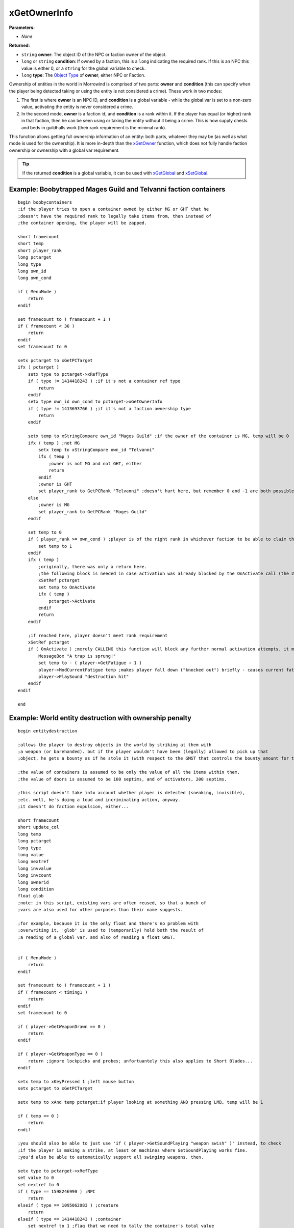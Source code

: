 
xGetOwnerInfo
========================================================

**Parameters:**

- *None*

**Returned:**

- ``string`` **owner**: The object ID of the NPC or faction owner of the object.
- ``long`` or ``string`` **condition**: If owned by a faction, this is a ``long`` indicating the required rank. If this is an NPC this value is either 0, or a ``string`` for the global variable to check.
- ``long`` **type**: The `Object Type`_ of **owner**, either NPC or Faction.

Ownership of entities in the world in Morrowind is comprised of two parts: **owner** and **condition** (this can specify when the player being detected taking or using the entity is not considered a crime). These work in two modes:

1. The first is where **owner** is an NPC ID, and **condition** is a global variable - while the global var is set to a non-zero value, activating the entity is never considered a crime.

2. In the second mode, **owner** is a faction id, and **condition** is a rank within it. If the player has equal (or higher) rank in that faction, then he can be seen using or taking the entity without it being a crime. This is how supply chests and beds in guildhalls work (their rank requirement is the minimal rank).

This function allows getting full ownership information of an entity: both parts, whatever they may be (as well as what mode is used for the ownership). It is more in-depth than the `xGetOwner`_ function, which does not fully handle faction ownership or ownership with a global var requirement.

.. tip:: If the returned **condition** is a global variable, it can be used with `xGetGlobal`_ and `xSetGlobal`_.

Example: Boobytrapped Mages Guild and Telvanni faction containers
-----------------------------------------------------------------

::

  begin boobycontainers
  ;if the player tries to open a container owned by either MG or GHT that he
  ;doesn't have the required rank to legally take items from, then instead of
  ;the container opening, the player will be zapped.

  short framecount
  short temp
  short player_rank
  long pctarget
  long type
  long own_id
  long own_cond

  if ( MenuMode )
      return
  endif

  set framecount to ( framecount + 1 )
  if ( framecount < 30 )
      return
  endif
  set framecount to 0

  setx pctarget to xGetPCTarget
  ifx ( pctarget )
      setx type to pctarget->xRefType
      if ( type != 1414418243 ) ;if it's not a container ref type
          return
      endif
      setx type own_id own_cond to pctarget->xGetOwnerInfo
      if ( type != 1413693766 ) ;if it's not a faction ownership type
          return
      endif

      setx temp to xStringCompare own_id "Mages Guild" ;if the owner of the container is MG, temp will be 0
      ifx ( temp ) ;not MG
          setx temp to xStringCompare own_id "Telvanni"
          ifx ( temp )
              ;owner is not MG and not GHT, either
              return
          endif
          ;owner is GHT
          set player_rank to GetPCRank "Telvanni" ;doesn't hurt here, but remember 0 and -1 are both possible return values of this function
      else
          ;owner is MG
          set player_rank to GetPCRank "Mages Guild"
      endif

      set temp to 0
      if ( player_rank >= own_cond ) ;player is of the right rank in whichever faction to be able to claim the container's contents
          set temp to 1
      endif
      ifx ( temp )
          ;originally, there was only a return here.
          ;the following block is needed in case activation was already blocked by the OnActivate call (the 2nd instance of it, now) on a previous run, but the player since raised in rank enough; without this line, the player will no longer get the trap, but the container may not open (as it normally should), either
          xSetRef pctarget
          set temp to OnActivate
          ifx ( temp )
              pctarget->Activate
          endif
          return
      endif

      ;if reached here, player doesn't meet rank requirement
      xSetRef pctarget
      if ( OnActivate ) ;merely CALLING this function will block any further normal activation attempts. it makes the object's activation temporarily only possible through the Activate function
          MessageBox "A trap is sprung!"
          set temp to - ( player->GetFatigue + 1 )
          player->ModCurrentFatigue temp ;makes player fall down ("knocked out") briefly - causes current fatigue to be -1
          player->PlaySound "destruction hit"
      endif
  endif

  end

Example: World entity destruction with ownership penalty
--------------------------------------------------------

::

  begin entitydestruction

  ;allows the player to destroy objects in the world by striking at them with
  ;a weapon (or barehanded). but if the player wouldn't have been (legally) allowed to pick up that
  ;object, he gets a bounty as if he stole it (with respect to the GMST that controls the bounty amount for theft).

  ;the value of containers is assumed to be only the value of all the items within them.
  ;the value of doors is assumed to be 100 septims, and of activators, 200 septims.

  ;this script doesn't take into account whether player is detected (sneaking, invisible),
  ;etc. well, he's doing a loud and incriminating action, anyway.
  ;it doesn't do faction expulsion, either...

  short framecount
  short update_col
  long temp
  long pctarget
  long type
  long value
  long nextref
  long invvalue
  long invcount
  long ownerid
  long condition
  float glob
  ;note: in this script, existing vars are often reused, so that a bunch of
  ;vars are also used for other purposes than their name suggests.

  ;for example, because it is the only float and there's no problem with
  ;overwriting it, 'glob' is used to (temporarily) hold both the result of
  ;a reading of a global var, and also of reading a float GMST.


  if ( MenuMode )
      return
  endif

  set framecount to ( framecount + 1 )
  if ( framecount < timing1 )
      return
  endif
  set framecount to 0

  if ( player->GetWeaponDrawn == 0 )
      return
  endif

  if ( player->GetWeaponType == 0 )
      return ;ignore lockpicks and probes; unfortuantely this also applies to Short Blades...
  endif

  setx temp to xKeyPressed 1 ;left mouse button
  setx pctarget to xGetPCTarget

  setx temp to xAnd temp pctarget;if player looking at something AND pressing LMB, temp will be 1

  if ( temp == 0 )
      return
  endif

  ;you should also be able to just use 'if ( player->GetSoundPlaying "weapon swish" )' instead, to check
  ;if the player is making a strike, at least on machines where GetSoundPlaying works fine.
  ;you'd also be able to automatically support all swinging weapons, then.

  setx type to pctarget->xRefType
  set value to 0
  set nextref to 0
  if ( type == 1598246990 ) ;NPC
      return
  elseif ( type == 1095062083 ) ;creature
      return
  elseif ( type == 1414418243 ) ;container
      set nextref to 1 ;flag that we need to tally the container's total value
      set update_col to 1
  elseif ( type == 1380929348 ) ;door      (this script allows player to destroy load doors too, careful)
      set value to 100
      set update_col to 1
  elseif ( type == 1230259009 ) ;activator
      set value to 200
      set update_col to 1
  endif


  set invvalue to 0
  set invcount to 0
  setx type ownerid condition to pctarget->xGetOwnerInfo
  if ( type == 0 ) ;no owner
      set value to 1 ;in case 'value' wasn't determined yet - there's no need to calculate it below
  elseif ( type == 1598246990 ) ;NPC owner
      set invvalue to 1 ;(temp flag)
  elseif ( type == 1413693766 ) ;faction owner
      set invcount to 1 ;(temp flag)
  else
      MessageBox "ERROR?!" ;this should never happen
      return
  endif

  ifx ( invvalue ) ;NPC owner
      setx temp to xGetRef ownerid
      ifx ( temp )
          xSetRef temp
          set temp to GetHealth
      else
          set temp to 0 ;if can't find the owner, assume he's dead
      endif
      if ( temp <= 0 ) ;if he's dead, then it's all legal...
          set type to 0 ;no ownership
          set value to 1 ;no need to calculate 'value'
      else
          ifx ( condition )
              setx temp glob to xGetGlobal condition
              ifx ( temp ) ;got the global successfully
                  ifx ( glob ) ;if it had a true value
                      ;then player is allowed to take/use the target
                      set type to 0
                      set value to 1
                  endif
              else
                  MessageBox "Got a problem..."
              endif
          endif
      endif
  endif

  ifx ( invcount ) ;faction owner
      ;setx temp to xGetPCRank ownerid ;(this function doesn't exist yet)
      set temp to 0 ;temp filler since can't use above line. this makes the player count as of the lowest rank in the faction.

      if ( temp >= condition ) ;if player is of the required rank or above...
          ;then it's legal
          set type to 0
          set value to 1
      endif
  endif


  ifx ( value )
  else
      ;if value is still 0, we're looking at an item (or a container)

      ifx ( nextref ) ;container
          set nextref to 0
          setx temp invcount temp invvalue temp temp nextref to pctarget->xContentList nextref ;values we don't care about get stored in temp and overwritten
          whilex ( invcount ) ;might take a short... while, if container has tons of stacks in it
              set temp to ( invcount * invvalue )
              set value to ( value + temp )
              ifx ( nextref )
                  setx temp invcount temp invvalue temp temp nextref to pctarget->xContentList nextref
              else
                  set invcount to 0 ;break the loop
              endif
          endwhile
      else ;looking at an item
          setx value to pctarget->xGetValue
      endif

  endif

  pctarget->Disable ;'destroy' the target
  player->PlaySound "critical damage"
  if ( type ) ;if it was determined to be illegal...
      setx glob to xGetGS 1173 ;GMST fCrimeStealing (default: 1.0)
      set value to ( value * glob )
      ModPCCrimeLevel value
  endif

  if ( update_col )
      set update_col to 0
      ;in the event that that the player just disable'd a door or a large
      ;container or activator, its collision will normally remain until the
      ;cell is re-loaded, and the player won't be able to go through th
      ;space it used to occupy.
      ;this part of the script solves that issue, making use of the fact that
      ;the FixMe function also reloads some stuff in the active cell, such as
      ;object coliisions.

      ;unfortunately, it also seems to always teleport the player, and,
      ;ironically, sometimes cause him to get stuck. therefore, this line is commented out.

      ;FixMe
  endif

  end

.. _`Object Type`: ../../references.html#object-types
.. _`xGetOwner`: xGetOwner.html
.. _`xGetGlobal`: xGetGlobal.html
.. _`xSetGlobal`: xSetGlobal.html
